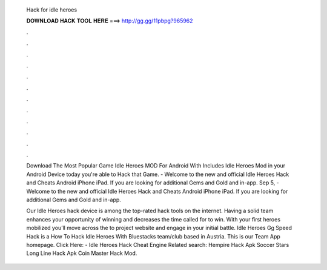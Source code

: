   Hack for idle heroes
  
  
  
  𝐃𝐎𝐖𝐍𝐋𝐎𝐀𝐃 𝐇𝐀𝐂𝐊 𝐓𝐎𝐎𝐋 𝐇𝐄𝐑𝐄 ===> http://gg.gg/11pbpg?965962
  
  
  
  .
  
  
  
  .
  
  
  
  .
  
  
  
  .
  
  
  
  .
  
  
  
  .
  
  
  
  .
  
  
  
  .
  
  
  
  .
  
  
  
  .
  
  
  
  .
  
  
  
  .
  
  Download The Most Popular Game Idle Heroes MOD For Android With Includes Idle Heroes Mod in your Android Device today you're able to Hack that Game. - Welcome to the new and official Idle Heroes Hack and Cheats Android iPhone iPad. If you are looking for additional Gems and Gold and in-app. Sep 5, - Welcome to the new and official Idle Heroes Hack and Cheats Android iPhone iPad. If you are looking for additional Gems and Gold and in-app.
  
  Our Idle Heroes hack device is among the top-rated hack tools on the internet. Having a solid team enhances your opportunity of winning and decreases the time called for to win. With your first heroes mobilized you’ll move across the to project website and engage in your initial battle. Idle Heroes Gg Speed Hack is a How To Hack Idle Heroes With Bluestacks team/club based in Austria. This is our Team App homepage. Click Here:  - Idle Heroes Hack Cheat Engine Related search: Hempire Hack Apk Soccer Stars Long Line Hack Apk Coin Master Hack Mod.
